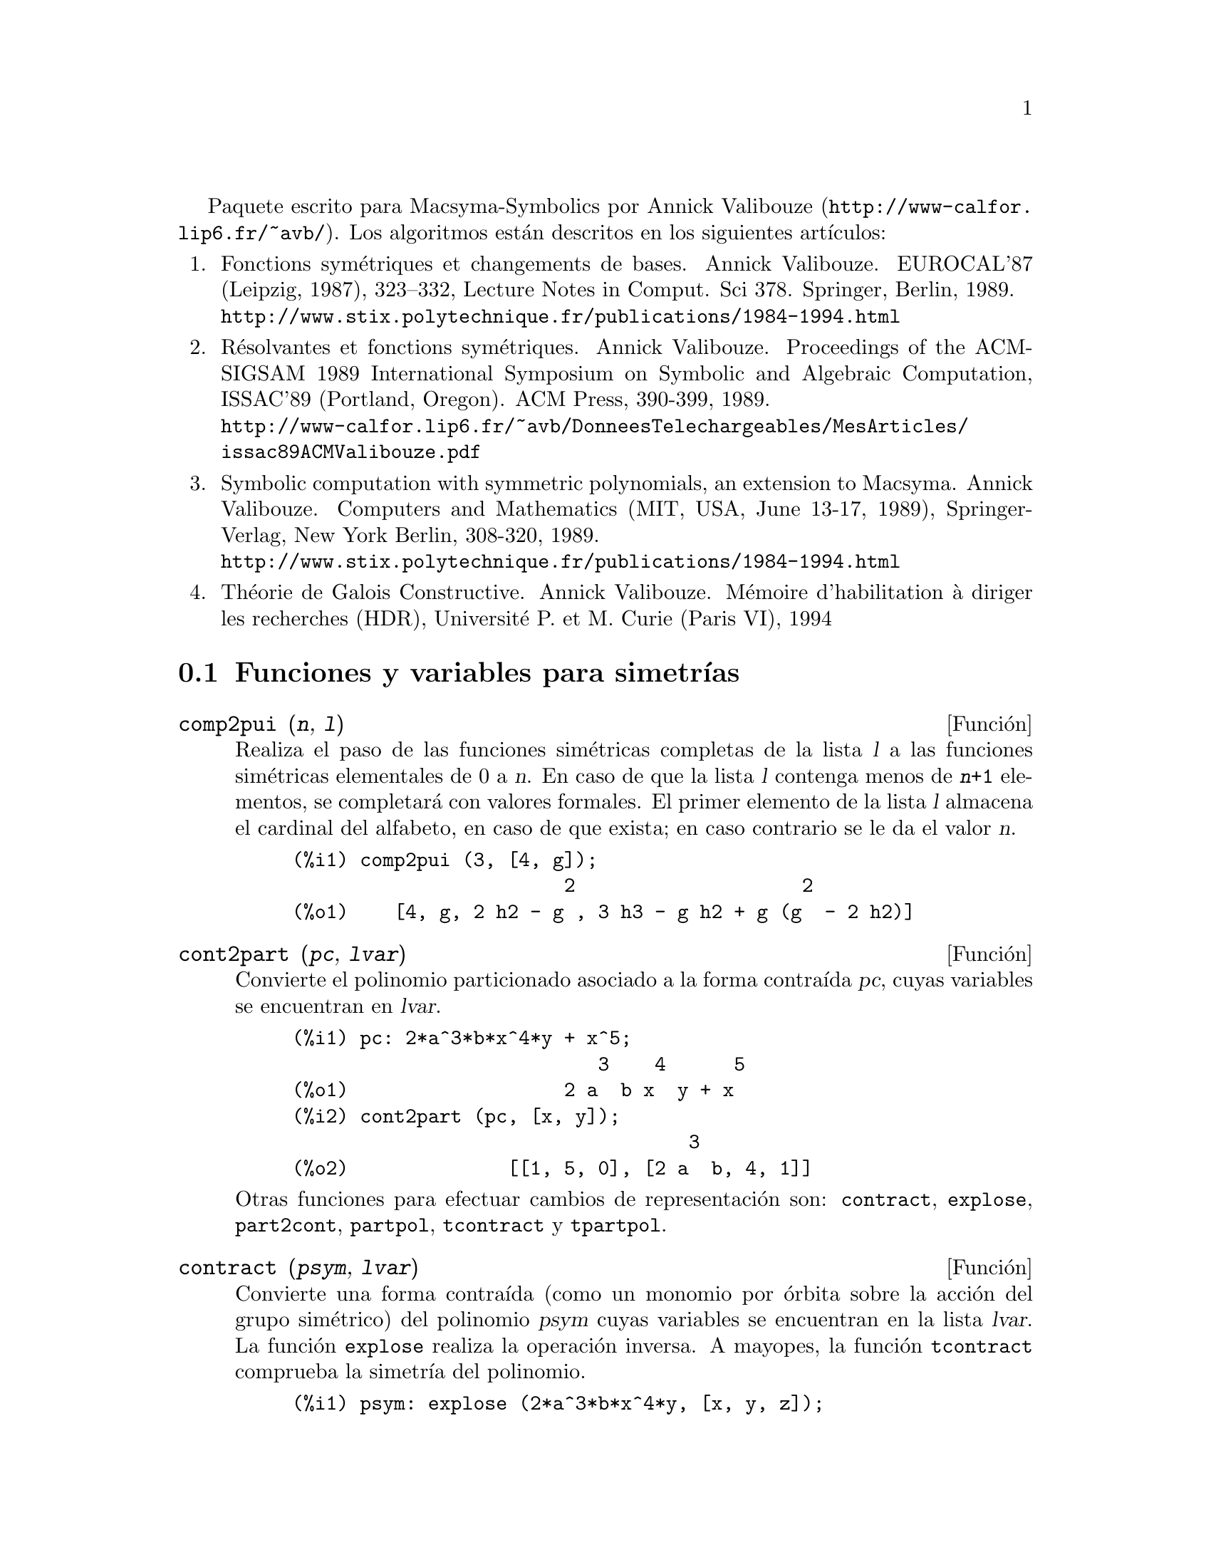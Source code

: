@c version 1.15
@c Esta es traduccion del original en frances;
@c Queda pendiente cotejar con la version inglesa.
@menu
* Funciones y variables para simetr@'{@dotless{i}}as::  
@end menu


Paquete escrito para Macsyma-Symbolics por Annick Valibouze (@url{http://www-calfor.lip6.fr/~avb/}).
Los algoritmos est@'an descritos en los siguientes art@'{@dotless{i}}culos:

@enumerate

@item
Fonctions sym@'etriques et changements de bases. Annick Valibouze.
EUROCAL'87 (Leipzig, 1987), 323--332, Lecture Notes in Comput. Sci 378.
Springer, Berlin, 1989.@*
@url{http://www.stix.polytechnique.fr/publications/1984-1994.html}

@item R@'esolvantes et fonctions sym@'etriques. Annick Valibouze.
Proceedings of the ACM-SIGSAM 1989 International Symposium on Symbolic
and Algebraic Computation, ISSAC'89 (Portland, Oregon).
ACM Press, 390-399, 1989.@*
@url{http://www-calfor.lip6.fr/~avb/DonneesTelechargeables/MesArticles/issac89ACMValibouze.pdf}

@item Symbolic computation with symmetric polynomials, an extension to Macsyma.
Annick Valibouze. Computers and Mathematics (MIT, USA, June 13-17, 1989),
Springer-Verlag, New York Berlin, 308-320, 1989.@*
@url{http://www.stix.polytechnique.fr/publications/1984-1994.html}

@item Th@'eorie de Galois Constructive. Annick Valibouze. M@'emoire d'habilitation
@`a diriger les recherches (HDR), Universit@'e P. et M. Curie (Paris VI), 1994

@end enumerate


@node Funciones y variables para simetr@'{@dotless{i}}as,  , Simetr@'{@dotless{i}}as, Simetr@'{@dotless{i}}as
@section Funciones y variables para simetr@'{@dotless{i}}as

@deffn {Funci@'on} comp2pui (@var{n}, @var{l})
Realiza el paso de las funciones sim@'etricas completas
de la lista @var{l} a las funciones sim@'etricas elementales
de 0 a @var{n}. En caso de que la lista @var{l}
contenga menos de @code{@var{n}+1} elementos,
se completar@'a con valores formales. 
El primer elemento de la lista @var{l} almacena
el cardinal del alfabeto, en caso de que exista;
en caso contrario se le da el valor @var{n}.

@c GENERATED FROM THE FOLLOWING
@c comp2pui (3, [4, g]);
@example
(%i1) comp2pui (3, [4, g]);
                        2                    2
(%o1)    [4, g, 2 h2 - g , 3 h3 - g h2 + g (g  - 2 h2)]
@end example

@end deffn

@deffn {Funci@'on} cont2part (@var{pc}, @var{lvar})
Convierte el polinomio particionado asociado a la
forma contra@'{@dotless{i}}da @var{pc}, cuyas variables
se encuentran en @var{lvar}.

@c GENERATED FROM THE FOLLOWING
@c pc: 2*a^3*b*x^4*y + x^5;
@c cont2part (pc, [x, y]);
@example
(%i1) pc: 2*a^3*b*x^4*y + x^5;
                           3    4      5
(%o1)                   2 a  b x  y + x
(%i2) cont2part (pc, [x, y]);
                                   3
(%o2)              [[1, 5, 0], [2 a  b, 4, 1]]
@end example

Otras funciones para efectuar cambios de representaci@'on son:
@code{contract}, @code{explose}, @code{part2cont}, @code{partpol}, @code{tcontract} y @code{tpartpol}.

@end deffn

@deffn {Funci@'on} contract (@var{psym}, @var{lvar})
Convierte una forma contra@'{@dotless{i}}da (como un
monomio por @'orbita sobre la acci@'on del grupo sim@'etrico)
del polinomio @var{psym} cuyas variables se encuentran en la
lista @var{lvar}. La funci@'on @code{explose} realiza la operaci@'on 
inversa. A mayopes, la funci@'on @code{tcontract} comprueba la 
simetr@'{@dotless{i}}a del polinomio.

@c GENERATED FROM THE FOLLOWING
@c psym: explose (2*a^3*b*x^4*y, [x, y, z]);
@c contract (psym, [x, y, z]);
@example
(%i1) psym: explose (2*a^3*b*x^4*y, [x, y, z]);
         3      4      3      4      3    4        3    4
(%o1) 2 a  b y z  + 2 a  b x z  + 2 a  b y  z + 2 a  b x  z

                                           3      4      3    4
                                      + 2 a  b x y  + 2 a  b x  y
(%i2) contract (psym, [x, y, z]);
                              3    4
(%o2)                      2 a  b x  y
@end example

Otras funciones para efectuar cambios de representaci@'on son:

@code{cont2part}, @code{explose}, @code{part2cont}, @code{partpol}, @code{tcontract}, @code{tpartpol}.


@end deffn

@deffn {Funci@'on} direct ([@var{p_1}, ..., @var{p_n}], @var{y}, @var{f}, [@var{lvar_1}, ..., @var{lvar_n}])
Calcula la imagen directa 
(v@'ease M. Giusti, D. Lazard et A. Valibouze, ISSAC 1988, Roma)
asociada a la funci@'on @var{f}, en las listas de variables
@var{lvar_1}, ..., @var{lvar_n}, y en los polinomios 
@var{p_1}, ..., @var{p_n} de una variable @var{y}. Si la expresi@'on de
@var{f} no depende de variable alguna, no s@'olo es in@'util
aportar esa variable, sino que tambi@'en disminuyen considerablemente los
c@'alculos cuando la variable no se declara.

@c GENERATED FROM THE FOLLOWING
@c direct ([z^2  - e1* z + e2, z^2  - f1* z + f2],
@c               z, b*v + a*u, [[u, v], [a, b]]);
@c ratsimp (%);
@c ratsimp (direct ([z^3-e1*z^2+e2*z-e3,z^2  - f1* z + f2],
@c               z, b*v + a*u, [[u, v], [a, b]]));
@example
(%i1) direct ([z^2  - e1* z + e2, z^2  - f1* z + f2],
              z, b*v + a*u, [[u, v], [a, b]]);
       2
(%o1) y  - e1 f1 y

                                 2            2             2   2
                  - 4 e2 f2 - (e1  - 2 e2) (f1  - 2 f2) + e1  f1
                + -----------------------------------------------
                                         2
(%i2) ratsimp (%);
              2                2                   2
(%o2)        y  - e1 f1 y + (e1  - 4 e2) f2 + e2 f1
(%i3) ratsimp (direct ([z^3-e1*z^2+e2*z-e3,z^2  - f1* z + f2],
              z, b*v + a*u, [[u, v], [a, b]]));
       6            5         2                        2    2   4
(%o3) y  - 2 e1 f1 y  + ((2 e1  - 6 e2) f2 + (2 e2 + e1 ) f1 ) y

                          3                               3   3
 + ((9 e3 + 5 e1 e2 - 2 e1 ) f1 f2 + (- 2 e3 - 2 e1 e2) f1 ) y

         2       2        4    2
 + ((9 e2  - 6 e1  e2 + e1 ) f2

                    2       2       2                   2    4
 + (- 9 e1 e3 - 6 e2  + 3 e1  e2) f1  f2 + (2 e1 e3 + e2 ) f1 )

  2          2                      2     3          2
 y  + (((9 e1  - 27 e2) e3 + 3 e1 e2  - e1  e2) f1 f2

                 2            2    3                5
 + ((15 e2 - 2 e1 ) e3 - e1 e2 ) f1  f2 - 2 e2 e3 f1 ) y

           2                   3           3     2   2    3
 + (- 27 e3  + (18 e1 e2 - 4 e1 ) e3 - 4 e2  + e1  e2 ) f2

         2      3                   3    2   2
 + (27 e3  + (e1  - 9 e1 e2) e3 + e2 ) f1  f2

                   2    4        2   6
 + (e1 e2 e3 - 9 e3 ) f1  f2 + e3  f1
@end example

B@'usqueda del polinomio cuyas ra@'{@dotless{i}}ces son la suma
@math{a+u} o @math{a} es la ra@'{@dotless{i}}z de 
@math{z^2  - e1* z + e2} y @math{u} es la ra@'{@dotless{i}}z de
@math{z^2  - f1* z + f2}

@c GENERATED FROM THE FOLLOWING
@c ratsimp (direct ([z^2  - e1* z + e2, z^2  - f1* z + f2],
@c                           z, a + u, [[u], [a]]));
@example
(%i1) ratsimp (direct ([z^2  - e1* z + e2, z^2  - f1* z + f2],
                          z, a + u, [[u], [a]]));
       4                    3             2
(%o1) y  + (- 2 f1 - 2 e1) y  + (2 f2 + f1  + 3 e1 f1 + 2 e2

     2   2                              2               2
 + e1 ) y  + ((- 2 f1 - 2 e1) f2 - e1 f1  + (- 2 e2 - e1 ) f1

                  2                     2            2
 - 2 e1 e2) y + f2  + (e1 f1 - 2 e2 + e1 ) f2 + e2 f1  + e1 e2 f1

     2
 + e2
@end example

La funci@'on @code{direct} acepta dos indicadores:
@code{elementaires} (elementales) y @code{puissances} (potenciales,
que es el valor por defecto) que permiten hacer la
descomposici@'on de los polinomios sim@'etricos que aparezcan en los 
c@'alculos en funciones sim@'etricas elementales o en funciones
potenciales, respectivamente.

Funciones de @code{sym} utilizadas en esta funci@'on:

@code{multi_orbit}(por tanto @code{orbit}),@code{pui_direct}, @code{multi_elem}
(por tanto @code{elem}), @code{multi_pui} (por tanto @code{pui}), @code{pui2ele}, @code{ele2pui}
(si al indicador @code{direct} se le asign@'o @code{puissances}).

@end deffn

@deffn {Funci@'on} ele2comp (@var{m}, @var{l})
Pasa las funciones sim@'etricas elementales a funciones
completas, de forma similar a @code{comp2ele} y @code{comp2pui}.

Otras funciones para cambio de bases son:

@code{comp2ele}, @code{comp2pui}, @code{ele2pui}, @code{elem}, @code{mon2schur}, @code{multi_elem},
@code{multi_pui}, @code{pui}, @code{pui2comp}, @code{pui2ele}, @code{puireduc} y @code{schur2comp}.

@end deffn

@deffn {Funci@'on} ele2polynome (@var{l}, @var{z})
Devuelve el polinomio en @var{z} en el que las
funciones sim@'etricas elementales de las ra@'{@dotless{i}}ces
son las de la lista @var{l}.
@code{@var{l} = [@var{n}, @var{e_1}, ..., @var{e_n}]}, donde @var{n}
es el grado del polinomio y @var{e_i} la @var{i}-@'esima funci@'on
sim@'etrica elemental.

@c GENERATED FROM THE FOLLOWING
@c ele2polynome ([2, e1, e2], z);
@c polynome2ele (x^7 - 14*x^5 + 56*x^3  - 56*x + 22, x);
@c ele2polynome ([7, 0, -14, 0, 56, 0, -56, -22], x);
@example
(%i1) ele2polynome ([2, e1, e2], z);
                          2
(%o1)                    z  - e1 z + e2
(%i2) polynome2ele (x^7 - 14*x^5 + 56*x^3  - 56*x + 22, x);
(%o2)          [7, 0, - 14, 0, 56, 0, - 56, - 22]
(%i3) ele2polynome ([7, 0, -14, 0, 56, 0, -56, -22], x);
                  7       5       3
(%o3)            x  - 14 x  + 56 x  - 56 x + 22
@end example

La funci@'on rec@'{@dotless{i}}proca es @code{polynome2ele (@var{P}, @var{z})}

V@'eanse tambi@'en @code{polynome2ele} y @code{pui2polynome}.

@end deffn

@deffn {Funci@'on} ele2pui (@var{m}, @var{l})
Pasa las funciones sim@'etricas elementales a funciones
completas, de forma similar a @code{comp2ele} y @code{comp2comp}.

Otras funciones para cambio de bases son:

@code{comp2ele}, @code{comp2pui}, @code{ele2comp}, @code{elem}, @code{mon2schur}, @code{multi_elem},
@code{multi_pui}, @code{pui}, @code{pui2comp}, @code{pui2ele}, @code{puireduc} y @code{schur2comp}.

@end deffn

@deffn {Funci@'on} elem (@var{ele}, @var{sym}, @var{lvar})
Descompone el polinomio sim@'etrico @var{sym} con las variables
continuas de la lista @var{lvar} en las funciones sim@'etricas 
elementales contenidas en la lista @var{ele}. 
El primer elemento de la lista @var{ele} almacena
el cardinal del alfabeto, en caso de que exista;
en caso contrario se le da como valor el grado del polinomio @var{sym}.
Si faltan valores en la lista @var{ele}, @'esta se completar@'a con
valores formales del tipo "ei".
El polinomio @var{sym} puede especificarse de tres formas diferentes:
contra@'{@dotless{i}}do (en cuyo caso @code{elem} debe valer 1, que
es el valor por defecto), particionado (@code{elem} valdr@'a 3) o
extendido (por ejemplo, el polinomio completo) (en este caso, @code{elem}
valdr@'a 2). La utilizaci@'on de la funci@'on @code{pui} se hace
siguiendo este mismo modelo.

Con un alfabeto de cardinal 3 con @var{e1}, la primera funci@'on
sim@'etrica elemental valiendo 7, el polinomio sim@'etrico de
tres variables cuya forma contra@'{@dotless{i}}da (aqu@'{@dotless{i}}
dependiendo solamente de dos de sus variables) es @math{^4-2*x*y},
se descompone en funciones sim@'etricas elementales:

@c GENERATED FROM THE FOLLOWING
@c elem ([3, 7], x^4 - 2*x*y, [x, y]);
@c ratsimp (%);
@example
(%i1) elem ([3, 7], x^4 - 2*x*y, [x, y]);
(%o1) 7 (e3 - 7 e2 + 7 (49 - e2)) + 21 e3

                                         + (- 2 (49 - e2) - 2) e2
(%i2) ratsimp (%);
                              2
(%o2)             28 e3 + 2 e2  - 198 e2 + 2401
@end example


Otras funciones para cambio de bases son:
@code{comp2ele}, @code{comp2pui}, @code{ele2comp}, @code{ele2pui},
@code{mon2schur}, @code{multi_elem}, @code{multi_pui},
@code{pui}, @code{pui2comp}, @code{pui2ele}, @code{puireduc} y @code{schur2comp}.


@end deffn

@deffn {Funci@'on} explose (@var{pc}, @var{lvar})
Devuelve el polinomio sim@'etrico asociado a la forma
contra@'{@dotless{i}}da @var{pc}. La lista @var{lvar}
contiene las variables.

@c GENERATED FROM THE FOLLOWING
@c explose (a*x + 1, [x, y, z]);
@example
(%i1) explose (a*x + 1, [x, y, z]);
(%o1)                  a z + a y + a x + 1
@end example

Otras funciones para efectuar cambios de representaci@'on son:
@code{contract}, @code{cont2part}, @code{part2cont}, @code{partpol}, @code{tcontract} y @code{tpartpol}.

@end deffn

@deffn {Funci@'on} kostka (@var{part_1}, @var{part_2})
Funci@'on escrita por P. Espert, calcula el n@'umero de Kostka
asociado a las particiones @var{part_1} y @var{part_2}.

@c GENERATED FROM THE FOLLOWING
@c kostka ([3, 3, 3], [2, 2, 2, 1, 1, 1]);
@example
(%i1) kostka ([3, 3, 3], [2, 2, 2, 1, 1, 1]);
(%o1)                           6
@end example

@end deffn

@deffn {Funci@'on} lgtreillis (@var{n}, @var{m})
Devuelve la lista de particiones de peso @var{n} y longitud @var{m}.

@c GENERATED FROM THE FOLLOWING
@c lgtreillis (4, 2);
@example
(%i1) lgtreillis (4, 2);
(%o1)                   [[3, 1], [2, 2]]
@end example

V@'eanse tambi@'en @code{ltreillis}, @code{treillis} y @code{treinat}.

@end deffn

@deffn {Funci@'on} ltreillis (@var{n}, @var{m})
Devuelve la lista de particiones de peso @var{n} y longitud 
menor o igual que @var{m}.

@c GENERATED FROM THE FOLLOWING
@c ltreillis (4, 2);
@example
(%i1) ltreillis (4, 2);
(%o1)               [[4, 0], [3, 1], [2, 2]]
@end example

V@'eanse tambi@'ent @code{lgtreillis}, @code{treillis} y @code{treinat}.

@end deffn

@c NOT REALLY HAPPY ABOUT MATH NOTATION HERE
@deffn {Funci@'on} mon2schur (@var{l})
La lista @var{l} representa la funci@'on de Schur S_@var{l}:
Se tiene @var{l} = [@var{i_1}, @var{i_2}, ..., @var{i_q}]
con @var{i_1} <= @var{i_2} <= ... <= @var{i_q}.
La funci@'on de Schur es S_[@var{i_1}, @var{i_2}, ..., @var{i_q}],
el menor de la matriz infinita (h_@{i-j@}) @var{i} >= 1, @var{j} >= 1
compuesto de las @var{q} primeras filas y columnas 
@var{i_1} + 1, @var{i_2} + 2, ..., @var{i_q} + @var{q}.

Se ha escrito esta funci@'on de Schur en funci@'on de las
formas monomiales utilizando las funciones @code{treinat} y @code{kostka}.
La forma devuelta es un polinomio sim@'etrico en una de sus representaciones
contra@'{@dotless{i}}das con las variables @var{x_1}, @var{x_2}, ...
 
@c GENERATED FROM THE FOLLOWING
@c mon2schur ([1, 1, 1]);
@c mon2schur ([3]);
@c mon2schur ([1, 2]);
@example
(%i1) mon2schur ([1, 1, 1]);
(%o1)                       x1 x2 x3
(%i2) mon2schur ([3]);
                                  2        3
(%o2)                x1 x2 x3 + x1  x2 + x1
(%i3) mon2schur ([1, 2]);
                                      2
(%o3)                  2 x1 x2 x3 + x1  x2
@end example

Para 3 variables se tendr@'a:

@c UM, FROM WHAT ARGUMENTS WAS THE FOLLOWING GENERATED ??
@example
   2 x1 x2 x3 + x1^2 x2 + x2^2 x1 + x1^2 x3 + x3^2 x1
    + x2^2 x3 + x3^2 x2
@end example

Otras funciones para cambio de bases son:

@code{comp2ele}, @code{comp2pui}, @code{ele2comp}, @code{ele2pui}, @code{elem}, @code{multi_elem},
@code{multi_pui}, @code{pui}, @code{pui2comp}, @code{pui2ele}, @code{puireduc} y @code{schur2comp}.

@end deffn

@deffn {Funci@'on} multi_elem (@var{l_elem}, @var{multi_pc}, @var{l_var})
Descompone un polinomio multisim@'etrico sobre una forma
multicontra@'{@dotless{i}}da @var{multi_pc} en los grupos de
variables contenidas en la lista de listas  @var{l_var} sobre los
grupos de funciones sim@'etricas elementales contenidas en @var{l_elem}.

@c GENERATED FROM THE FOLLOWING
@c multi_elem ([[2, e1, e2], [2, f1, f2]], a*x + a^2 + x^3, [[x, y], [a, b]]);
@c ratsimp (%);
@example
(%i1) multi_elem ([[2, e1, e2], [2, f1, f2]], a*x + a^2 + x^3, [[x, y], [a, b]]);
                                                  3
(%o1)         - 2 f2 + f1 (f1 + e1) - 3 e1 e2 + e1
(%i2) ratsimp (%);
                         2                       3
(%o2)         - 2 f2 + f1  + e1 f1 - 3 e1 e2 + e1
@end example

Otras funciones para cambio de bases son:

@code{comp2ele}, @code{comp2pui}, @code{ele2comp}, @code{ele2pui}, @code{elem},
@code{mon2schur}, @code{multi_pui}, @code{pui}, @code{pui2comp}, @code{pui2ele},
@code{puireduc} y @code{schur2comp}.

@end deffn

@deffn {Funci@'on} multi_orbit (@var{P}, [@var{lvar_1}, @var{lvar_2}, ..., @var{lvar_p}])
@var{P} es un polinomio en el conjunto de variables contenidas 
en las listas @var{lvar_1}, @var{lvar_2}, ..., @var{lvar_p}.
Esta funci@'on restablece la @'orbita del polinomio @var{P} sobre la
acci@'on del producto de los grupos sim@'etricos de los conjuntos de
variables representadas por esas @var{p} listas.

@c GENERATED FROM THE FOLLOWING
@c multi_orbit (a*x + b*y, [[x, y], [a, b]]);
@c multi_orbit (x + y + 2*a, [[x, y], [a, b, c]]);
@example
(%i1) multi_orbit (a*x + b*y, [[x, y], [a, b]]);
(%o1)                [b y + a x, a y + b x]
(%i2) multi_orbit (x + y + 2*a, [[x, y], [a, b, c]]);
(%o2)        [y + x + 2 c, y + x + 2 b, y + x + 2 a]
@end example

V@'ease tambi@'en @code{orbit} para la acci@'on de un solo grupo sim@'erico.

@end deffn

@c WHAT ARE THE ARGUMENTS FOR THIS FUNCTION ??
@deffn {Funci@'on} multi_pui
Es a la funci@'on @code{pui} lo que la funci@'on @code{multi_elem} es
a la funci@'on @code{elem}.

@c GENERATED FROM THE FOLLOWING
@c multi_pui ([[2, p1, p2], [2, t1, t2]], a*x + a^2 + x^3, [[x, y], [a, b]]);
@example
(%i1) multi_pui ([[2, p1, p2], [2, t1, t2]], a*x + a^2 + x^3, [[x, y], [a, b]]);
                                            3
                                3 p1 p2   p1
(%o1)              t2 + p1 t1 + ------- - ---
                                   2       2
@end example

@end deffn

@deffn {Funci@'on} multinomial (@var{r}, @var{part})
El argumento @var{r} es el peso de la partici@'on @var{part}.
Esta funci@'on calcula el coeficiente multinomial asociado: si
las partes de las particiones @var{part} son 
@var{i_1}, @var{i_2}, ..., @var{i_k}, el resultado de @code{multinomial}
es @code{@var{r}!/(@var{i_1}! @var{i_2}! ... @var{i_k}!)}.

@end deffn

@deffn {Funci@'on} multsym (@var{ppart_1}, @var{ppart_2}, @var{n})
Calcula el producto de dos polinomios sim@'etricos de @var{n} variables
operando solamente con el m@'odulo de la acci@'on del grupo
sim@'etrico de orden @var{n}. Los polinomios est@'an en su 
representaci@'on particionada.

Sean los dos polinomios sim@'etricos en @code{x} e @code{y}:
@code{3*(x + y) + 2*x*y} y @code{5*(x^2 + y^2)}
cuyas formas particionadas son @code{[[3, 1], [2, 1, 1]]} y @code{[[5, 2]]},
respectivamente; el producto de ambos ser@'a:

@c GENERATED FROM THE FOLLOWING
@c multsym ([[3, 1], [2, 1, 1]], [[5, 2]], 2);
@example
(%i1) multsym ([[3, 1], [2, 1, 1]], [[5, 2]], 2);
(%o1)         [[10, 3, 1], [15, 3, 0], [15, 2, 1]]
@end example

o sea, @code{10*(x^3*y + y^3*x) + 15*(x^2*y + y^2*x) + 15*(x^3 + y^3)}.

Funciones de cambio de representaci@'on de un polinomio sim@'etrico:

@code{contract}, @code{cont2part}, @code{explose}, @code{part2cont},
@code{partpol}, @code{tcontract} y @code{tpartpol}.

@end deffn

@deffn {Funci@'on} orbit (@var{P}, @var{lvar})
Calcula la @'orbita de un polinomio @var{P} en las variables de 
la lista @var{lvar} bajo la acci@'on del grupo sim@'etrico del
conjunto de variables contenidas en la lista @var{lvar}.
 
@c GENERATED FROM THE FOLLOWING
@c orbit (a*x + b*y, [x, y]);
@c orbit (2*x + x^2, [x, y]);
@example
(%i1) orbit (a*x + b*y, [x, y]);
(%o1)                [a y + b x, b y + a x]
(%i2) orbit (2*x + x^2, [x, y]);
                        2         2
(%o2)                 [y  + 2 y, x  + 2 x]
@end example

V@'ease tambi@'en @code{multi_orbit} para la acci@'on de un producto
de grupos sim@'etricos sobre un polinomio.

@end deffn

@deffn {Funci@'on} part2cont (@var{ppart}, @var{lvar})
Transforma un polinomio sim@'etrico de su forma particionada a
su forma contra@'{@dotless{i}}da. La forma contra@'{@dotless{i}}da
se devuelve con las variables contenidas en @var{lvar}.

@c GENERATED FROM THE FOLLOWING
@c part2cont ([[2*a^3*b, 4, 1]], [x, y]);
@example
(%i1) part2cont ([[2*a^3*b, 4, 1]], [x, y]);
                              3    4
(%o1)                      2 a  b x  y
@end example

Otras funciones para efectuar cambios de representaci@'on son:

@code{contract}, @code{cont2part}, @code{explose}, @code{partpol}, @code{tcontract} y @code{tpartpol}.

@end deffn

@deffn {Funci@'on} partpol (@var{psym}, @var{lvar})
Restablece la representaci@'on particionada del polinomio
sim@'etrico @var{psym} de variables en @var{lvar}.

@c GENERATED FROM THE FOLLOWING
@c partpol (-a*(x + y) + 3*x*y, [x, y]);
@example
(%i1) partpol (-a*(x + y) + 3*x*y, [x, y]);
(%o1)               [[3, 1, 1], [- a, 1, 0]]
@end example

Otras funciones para efectuar cambios de representaci@'on son:

@code{contract}, @code{cont2part}, @code{explose}, @code{part2cont}, @code{tcontract} y @code{tpartpol}.

@end deffn

@deffn {Funci@'on} permut (@var{l})
Devuelve la lista de permutaciones de la lista @var{l}.
@end deffn

@deffn {Funci@'on} polynome2ele (@var{P}, @var{x})
Devuelve la lista @code{@var{l} = [@var{n}, @var{e_1}, ..., @var{e_n}]},
en la que @var{n} es el grado del polinomio @var{P} de variable @var{x}
y @var{e_i} es la @var{i}-@'esima funci@'on sim@'etrica elemental de las
ra@'{@dotless{i}}ces de @var{P}.

@c GENERATED FROM THE FOLLOWING
@c polynome2ele (x^7 - 14*x^5 + 56*x^3 - 56*x + 22, x);
@c ele2polynome ([7, 0, -14, 0, 56, 0, -56, -22], x);
@example
(%i1) polynome2ele (x^7 - 14*x^5 + 56*x^3 - 56*x + 22, x);
(%o1)          [7, 0, - 14, 0, 56, 0, - 56, - 22]
(%i2) ele2polynome ([7, 0, -14, 0, 56, 0, -56, -22], x);
                  7       5       3
(%o2)            x  - 14 x  + 56 x  - 56 x + 22
@end example

La funci@'on rec@'{@dotless{i}}proca es @code{ele2polynome (@var{l}, @var{x})}.

@end deffn

@deffn {Funci@'on} prodrac (@var{l}, @var{k})
Siendo @var{l} una lista que contiene las funciones sim@'etricas
elementales sobre un conjunto @var{A}, la funci@'on @code{prodrac}
calcula el polinomio cuyas ra@'{@dotless{i}}ces son los productos 
@var{k} a @var{k} de los elementos de @var{A}.
@end deffn

@c HMM, pui IS A VARIABLE AS WELL
@deffn {Funci@'on} pui (@var{l}, @var{sym}, @var{lvar})
Descompone el polinomio sim@'etrico @var{sym}, cuyas variables
son las contenidas en @var{lvar}, en las funciones potenciales
contenidas en la lista @var{l}.
El primer elemento de la lista @var{l} almacena
el cardinal del alfabeto, en caso de que exista;
en caso contrario se le da el grado del polinomio @var{sym}.
Si faltan los valores de la lista @var{l}, en su lugar ser@'an
colocados valores formales del tipo "pi". 
El polinomio @var{sym} puede especificarse de tres formas diferentes:
contra@'{@dotless{i}}do (en cuyo caso @code{pui} debe valer 1, que
es el valor por defecto), particionado (@code{pui} valdr@'a 3) o
extendido (por ejemplo, el polinomio completo) (en este caso, @code{pui}
valdr@'a 2). La utilizaci@'on de la funci@'on @code{elem} se hace
siguiendo este mismo modelo.

@c GENERATED FROM THE FOLLOWING
@c pui;
@c pui ([3, a, b], u*x*y*z, [x, y, z]);
@c ratsimp (%);
@example
(%i1) pui;
(%o1)                           1
(%i2) pui ([3, a, b], u*x*y*z, [x, y, z]);
                       2
                   a (a  - b) u   (a b - p3) u
(%o2)              ------------ - ------------
                        6              3
(%i3) ratsimp (%);
                                       3
                      (2 p3 - 3 a b + a ) u
(%o3)                 ---------------------
                                6
@end example

Otras funciones para cambio de bases son:
@code{comp2ele}, @code{comp2pui}, @code{ele2comp}, @code{ele2pui}, @code{elem}, @code{mon2schur},
@code{multi_elem}, @code{multi_pui}, @code{pui2comp}, @code{pui2ele}, @code{puireduc} y
@code{schur2comp}.

@end deffn

@deffn {Funci@'on} pui2comp (@var{n}, @var{lpui})
Devuelve la lista de las @var{n} primeras funciones completas
(con el cardinal en primer lugar) en funci@'on de las funciones
potenciales dadas en la lista @var{lpui}. Si la lista @var{lpui}
estuviese vac@'{@dotless{i}}a, el cardinal ser@'{@dotless{i}}a @var{N};
si no estuviese vac@'{@dotless{i}}a, se tomar@'{@dotless{i}}a como
cardinal su primer elemento, de forma similar a como se procede en
@code{comp2ele} y en @code{comp2pui}.

@c GENERATED FROM THE FOLLOWING
@c pui2comp (2, []);
@c pui2comp (3, [2, a1]);
@c ratsimp (%);
@example
(%i1) pui2comp (2, []);
                                       2
                                p2 + p1
(%o1)                   [2, p1, --------]
                                   2
(%i2) pui2comp (3, [2, a1]);
                                            2
                                 a1 (p2 + a1 )
                         2  p3 + ------------- + a1 p2
                  p2 + a1              2
(%o2)     [2, a1, --------, --------------------------]
                     2                  3
(%i3) ratsimp (%);
                            2                     3
                     p2 + a1   2 p3 + 3 a1 p2 + a1
(%o3)        [2, a1, --------, --------------------]
                        2               6
@end example

Otras funciones para cambio de bases son:
@code{comp2ele}, @code{comp2pui}, @code{ele2comp}, @code{ele2pui}, @code{elem},
@code{mon2schur}, @code{multi_elem}, @code{multi_pui}, @code{pui}, @code{pui2ele},
@code{puireduc} y @code{schur2comp}.

@end deffn

@deffn {Funci@'on} pui2ele (@var{n}, @var{lpui})
Transforma las funciones potenciales a funciones sim@'etricas
elementales. Si la variable global @code{pui2ele} vale @code{girard},
se recupera la lista de funciones sim@'etricas elementales de 1 @var{n},
y si es igual a @code{close}, se recupera la @var{n}-@'esima 
funci@'on sim@'etrica elemental.

Otras funciones para cambio de bases son:
@code{comp2ele}, @code{comp2pui}, @code{ele2comp}, @code{ele2pui}, @code{elem},
@code{mon2schur}, @code{multi_elem}, @code{multi_pui}, @code{pui}, @code{pui2comp},
@code{puireduc} y @code{schur2comp}.

@end deffn

@deffn {Funci@'on} pui2polynome (@var{x}, @var{lpui})
Calcula el polinomio en @var{x} cuyas ra@'{@dotless{i}}ces tienen
como funciones potenciales las dadas en la lista @var{lpui}.

@c GENERATED FROM THE FOLLOWING
@c polynome2ele (x^3 - 4*x^2 + 5*x - 1, x);
@c ele2pui (3, %);
@c pui2polynome (x, %);
@example
(%i1) pui;
(%o1)                           1
(%i2) kill(labels);
(%o0)                         done
(%i1) polynome2ele (x^3 - 4*x^2 + 5*x - 1, x);
(%o1)                     [3, 4, 5, 1]
(%i2) ele2pui (3, %);
(%o2)                     [3, 4, 6, 7]
(%i3) pui2polynome (x, %);
                        3      2
(%o3)                  x  - 4 x  + 5 x - 1
@end example

V@'eanse tambi@'en @code{polynome2ele} y @code{ele2polynome}.

@end deffn

@deffn {Funci@'on} pui_direct (@var{orbite}, [@var{lvar_1}, ..., @var{lvar_n}], [@var{d_1}, @var{d_2}, ..., @var{d_n}])
Sea @var{f} un polinomio en @var{n} bloques de variables @var{lvar_1}, ..., @var{lvar_n}.
Sea @var{c_i} el n@'umero de variables en @var{lvar_i} y @var{SC} el
producto de los @var{n} grupos sim@'etricos de grados @var{c_1}, ..., @var{c_n},
que act@'uan sobre @var{f}.
La lista @var{orbite} es la @'orbita, representada por @code{@var{SC}(@var{f})},
de la funci@'on @var{f} sobre la acci@'on de @var{SC}, la cual puede ser
obtenida por medio de la funci@'on @code{multi_orbit}.
Los valores @code{d_i} son enteros tales que 
@var{c_1} <= @var{d_1}, @var{c_2} <= @var{d_2}, ..., @var{c_n} <= @var{d_n}.
Por @'ultimo, sea @var{SD} el producto de los grupos sim@'etricos
@var{S_d1} x @var{S_d2} x ... x @var{S_dn}.

La funci@'on @code{pui_direct} devuelve las @var{n} primeras
funciones potenciales de @code{@var{SD}(@var{f})} deducidas de 
las funciones potenciales de @code{@var{SC}(@var{f})}, siendo 
@var{n} el cardinal de @code{@var{SD}(@var{f})}.

El resultado se devuelve en la forma multicontra@'{@dotless{i}}da
respecto de @var{SD}.

@c GENERATED FROM THE FOLLOWING
@c l: [[x, y], [a, b]];
@c pui_direct (multi_orbit (a*x + b*y, l), l, [2, 2]);
@c pui_direct (multi_orbit (a*x + b*y, l), l, [3, 2]);
@c pui_direct ([y + x + 2*c, y + x + 2*b, y + x + 2*a], [[x, y], [a, b, c]], [2, 3]);
@example
(%i1) l: [[x, y], [a, b]];
(%o1)                   [[x, y], [a, b]]
(%i2) pui_direct (multi_orbit (a*x + b*y, l), l, [2, 2]);
                                       2  2
(%o2)               [a x, 4 a b x y + a  x ]
(%i3) pui_direct (multi_orbit (a*x + b*y, l), l, [3, 2]);
                             2  2     2    2        3  3
(%o3) [2 a x, 4 a b x y + 2 a  x , 3 a  b x  y + 2 a  x , 

    2  2  2  2      3    3        4  4
12 a  b  x  y  + 4 a  b x  y + 2 a  x , 

    3  2  3  2      4    4        5  5
10 a  b  x  y  + 5 a  b x  y + 2 a  x , 

    3  3  3  3       4  2  4  2      5    5        6  6
40 a  b  x  y  + 15 a  b  x  y  + 6 a  b x  y + 2 a  x ]
(%i4) pui_direct ([y + x + 2*c, y + x + 2*b, y + x + 2*a], [[x, y], [a, b, c]], [2, 3]);
                             2              2
(%o4) [3 x + 2 a, 6 x y + 3 x  + 4 a x + 4 a , 

                 2                   3        2       2        3
              9 x  y + 12 a x y + 3 x  + 6 a x  + 12 a  x + 8 a ]
@end example
@c THIS NEXT FUNCTION CALL TAKES A VERY LONG TIME (SEVERAL MINUTES)
@c SO LEAVE IT OUT TIL PROCESSORS GET A LITTLE FASTER ...
@c pui_direct ([y + x + 2*c, y + x + 2*b, y + x + 2*a], [[x, y], [a, b, c]], [3, 4]);

@end deffn

@deffn {Funci@'on} puireduc (@var{n}, @var{lpui})
Siendo @var{lpui} una lista en la que el primer elemento es
un entero @var{m}, @code{puireduc} devuelve las @var{n} primeras 
funciones potenciales en funci@'on de las @var{m} primeras.

@c GENERATED FROM THE FOLLOWING
@c puireduc (3, [2]);
@example
(%i1) puireduc (3, [2]);
                                         2
                                   p1 (p1  - p2)
(%o1)          [2, p1, p2, p1 p2 - -------------]
                                         2
(%i2) ratsimp (%);
                                           3
                               3 p1 p2 - p1
(%o2)              [2, p1, p2, -------------]
                                     2
@end example

@end deffn

@deffn {Funci@'on} resolvante (@var{P}, @var{x}, @var{f}, [@var{x_1}, ..., @var{x_d}])
Calcula la resolvente del polinomio @var{P} de variable @var{x} y
grado @var{n} >= @var{d} por la funci@'on @var{f} de variables
@var{x_1}, ..., @var{x_d}. 
Para mejorar los c@'alculos, es importante no incluir en la lista
@code{[@var{x_1}, ..., @var{x_d}]} las variables que no intervienen
en la funci@'on de transformaci@'on @var{f}.

Con el fin de hacer m@'as eficaces los c@'alculos, se puede asignar a
@code{resolvante} un indicador que permita seleccionar el algoritmo
m@'as apropiado:

@c AQUI QUEDAN ALGUNAS LINEAS POR TRADUCIR (MARIO)

@itemize @bullet
@item
  @code{unitaire},
@item
  @code{lineaire},
@item
  @code{alternee},
@item
  @code{somme},
@item
  @code{produit},
@item
  @code{cayley},
@item
  @code{generale}.
@end itemize

@c GENERATED FROM THE FOLLOWING
@c resolvante: unitaire$
@c resolvante (x^7 - 14*x^5 + 56*x^3 - 56*x + 22, x, x^3 - 1, [x]);
@c resolvante: lineaire$
@c resolvante (x^4 - 1, x, x1 + 2*x2 + 3*x3, [x1, x2, x3]);
@c resolvante: general$
@c resolvante (x^4 - 1, x, x1 + 2*x2 + 3*x3, [x1, x2, x3]);
@c resolvante (x^4 - 1, x, x1 + 2*x2 + 3*x3, [x1, x2, x3, x4]);
@c direct ([x^4 - 1], x, x1 + 2*x2 + 3*x3, [[x1, x2, x3]]);
@c resolvante :lineaire$
@c resolvante (x^4 - 1, x, x1 + x2 + x3, [x1, x2, x3]);
@c resolvante: symetrique$
@c resolvante (x^4 - 1, x, x1 + x2 + x3, [x1, x2, x3]);
@c resolvante (x^4 + x + 1, x, x1 - x2, [x1, x2]);
@c resolvante: alternee$
@c resolvante (x^4 + x + 1, x, x1 - x2, [x1, x2]);
@c resolvante: produit$
@c resolvante (x^7 - 7*x + 3, x, x1*x2*x3, [x1, x2, x3]);
@c resolvante: symetrique$
@c resolvante (x^7 - 7*x + 3, x, x1*x2*x3, [x1, x2, x3]);
@c resolvante: cayley$
@c resolvante (x^5 - 4*x^2 + x + 1, x, a, []);
@example
(%i1) resolvante: unitaire$
(%i2) resolvante (x^7 - 14*x^5 + 56*x^3 - 56*x + 22, x, x^3 - 1, [x]);

" resolvante unitaire " [7, 0, 28, 0, 168, 0, 1120, - 154, 7840, - 2772, 56448, - 33880, 

413952, - 352352, 3076668, - 3363360, 23114112, - 30494464, 

175230832, - 267412992, 1338886528, - 2292126760] 
  3       6      3       9      6      3
[x  - 1, x  - 2 x  + 1, x  - 3 x  + 3 x  - 1, 

 12      9      6      3       15      12       9       6      3
x   - 4 x  + 6 x  - 4 x  + 1, x   - 5 x   + 10 x  - 10 x  + 5 x

       18      15       12       9       6      3
 - 1, x   - 6 x   + 15 x   - 20 x  + 15 x  - 6 x  + 1, 

 21      18       15       12       9       6      3
x   - 7 x   + 21 x   - 35 x   + 35 x  - 21 x  + 7 x  - 1] 
[- 7, 1127, - 6139, 431767, - 5472047, 201692519, - 3603982011] 
       7      6        5         4          3           2
(%o2) y  + 7 y  - 539 y  - 1841 y  + 51443 y  + 315133 y

                                              + 376999 y + 125253
(%i3) resolvante: lineaire$
(%i4) resolvante (x^4 - 1, x, x1 + 2*x2 + 3*x3, [x1, x2, x3]);

" resolvante lineaire " 
       24       20         16            12             8
(%o4) y   + 80 y   + 7520 y   + 1107200 y   + 49475840 y

                                                    4
                                       + 344489984 y  + 655360000
(%i5) resolvante: general$
(%i6) resolvante (x^4 - 1, x, x1 + 2*x2 + 3*x3, [x1, x2, x3]);

" resolvante generale " 
       24       20         16            12             8
(%o6) y   + 80 y   + 7520 y   + 1107200 y   + 49475840 y

                                                    4
                                       + 344489984 y  + 655360000
(%i7) resolvante (x^4 - 1, x, x1 + 2*x2 + 3*x3, [x1, x2, x3, x4]);

" resolvante generale " 
       24       20         16            12             8
(%o7) y   + 80 y   + 7520 y   + 1107200 y   + 49475840 y

                                                    4
                                       + 344489984 y  + 655360000
(%i8) direct ([x^4 - 1], x, x1 + 2*x2 + 3*x3, [[x1, x2, x3]]);
       24       20         16            12             8
(%o8) y   + 80 y   + 7520 y   + 1107200 y   + 49475840 y

                                                    4
                                       + 344489984 y  + 655360000
(%i9) resolvante :lineaire$
(%i10) resolvante (x^4 - 1, x, x1 + x2 + x3, [x1, x2, x3]);

" resolvante lineaire " 
                              4
(%o10)                       y  - 1
(%i11) resolvante: symetrique$
(%i12) resolvante (x^4 - 1, x, x1 + x2 + x3, [x1, x2, x3]);

" resolvante symetrique " 
                              4
(%o12)                       y  - 1
(%i13) resolvante (x^4 + x + 1, x, x1 - x2, [x1, x2]);

" resolvante symetrique " 
                           6      2
(%o13)                    y  - 4 y  - 1
(%i14) resolvante: alternee$
(%i15) resolvante (x^4 + x + 1, x, x1 - x2, [x1, x2]);

" resolvante alternee " 
            12      8       6        4        2
(%o15)     y   + 8 y  + 26 y  - 112 y  + 216 y  + 229
(%i16) resolvante: produit$
(%i17) resolvante (x^7 - 7*x + 3, x, x1*x2*x3, [x1, x2, x3]);

" resolvante produit "
        35      33         29        28         27        26
(%o17) y   - 7 y   - 1029 y   + 135 y   + 7203 y   - 756 y

         24           23          22            21           20
 + 1323 y   + 352947 y   - 46305 y   - 2463339 y   + 324135 y

          19           18             17              15
 - 30618 y   - 453789 y   - 40246444 y   + 282225202 y

             14              12             11            10
 - 44274492 y   + 155098503 y   + 12252303 y   + 2893401 y

              9            8            7             6
 - 171532242 y  + 6751269 y  + 2657205 y  - 94517766 y

            5             3
 - 3720087 y  + 26040609 y  + 14348907
(%i18) resolvante: symetrique$
(%i19) resolvante (x^7 - 7*x + 3, x, x1*x2*x3, [x1, x2, x3]);

" resolvante symetrique " 
        35      33         29        28         27        26
(%o19) y   - 7 y   - 1029 y   + 135 y   + 7203 y   - 756 y

         24           23          22            21           20
 + 1323 y   + 352947 y   - 46305 y   - 2463339 y   + 324135 y

          19           18             17              15
 - 30618 y   - 453789 y   - 40246444 y   + 282225202 y

             14              12             11            10
 - 44274492 y   + 155098503 y   + 12252303 y   + 2893401 y

              9            8            7             6
 - 171532242 y  + 6751269 y  + 2657205 y  - 94517766 y

            5             3
 - 3720087 y  + 26040609 y  + 14348907
(%i20) resolvante: cayley$
(%i21) resolvante (x^5 - 4*x^2 + x + 1, x, a, []);

" resolvante de Cayley "
        6       5         4          3            2
(%o21) x  - 40 x  + 4080 x  - 92928 x  + 3772160 x  + 37880832 x

                                                       + 93392896
@end example

Para la resolvente de Cayley, los dos @'ultimos argumentos son neutro
y el polinomio dado en el argumento debe ser necesariamente de grado 5.

V@'eanse tambi@'en:
@code{resolvante_bipartite}, @code{resolvante_produit_sym},
@code{resolvante_unitaire}, @code{resolvante_alternee1}, @code{resolvante_klein}, 
@code{resolvante_klein3}, @code{resolvante_vierer} y @code{resolvante_diedrale}. 

@end deffn

@deffn {Funci@'on} resolvante_alternee1 (@var{P}, @var{x})
Calcula la transformaci@'on de @code{@var{P}(@var{x})} de
grado @var{n} por la funci@'on $\prod_@{1\leq i<j\leq n-1@} (x_i-x_j)$.


V@'eanse tambi@'en:
@code{resolvante_produit_sym}, @code{resolvante_unitaire},
@code{resolvante}, @code{resolvante_klein}, @code{resolvante_klein3},
@code{resolvante_vierer}, @code{resolvante_diedrale} y @code{resolvante_bipartite}.

@end deffn

@deffn {Funci@'on} resolvante_bipartite (@var{P}, @var{x})
Calcula la transformaci@'on de 
@code{@var{P}(@var{x})} de grado @var{n} (@var{n} par) por la funci@'on 
$x_1x_2\ldots x_@{n/2@}+x_@{n/2+1@}\ldotsx_n$

@c GENERATED FROM THE FOLLOWING
@c resolvante_bipartite (x^6 + 108, x);
@example
(%i1) resolvante_bipartite (x^6 + 108, x);
              10        8           6             4
(%o1)        y   - 972 y  + 314928 y  - 34012224 y
@end example

V@'eanse tambi@'en:
@code{resolvante_produit_sym}, @code{resolvante_unitaire},
@code{resolvante}, @code{resolvante_klein}, @code{resolvante_klein3},
@code{resolvante_vierer}, @code{resolvante_diedrale} y
@code{resolvante_alternee1}.

@end deffn

@deffn {Funci@'on} resolvante_diedrale (@var{P}, @var{x})
Calcula la transformaci@'on de
@code{@var{P}(@var{x})} por la funci@'on @code{@var{x_1} @var{x_2} + @var{x_3} @var{x_4}}.

@c GENERATED FROM THE FOLLOWING
@c resolvante_diedrale (x^5 - 3*x^4 + 1, x);
@example
(%i1) resolvante_diedrale (x^5 - 3*x^4 + 1, x);
       15       12       11       10        9         8         7
(%o1) x   - 21 x   - 81 x   - 21 x   + 207 x  + 1134 x  + 2331 x

        6         5          4          3          2
 - 945 x  - 4970 x  - 18333 x  - 29079 x  - 20745 x  - 25326 x

 - 697
@end example

V@'eanse tambi@'en:
@code{resolvante_produit_sym}, @code{resolvante_unitaire},
@code{resolvante_alternee1}, @code{resolvante_klein}, @code{resolvante_klein3},
@code{resolvante_vierer} y @code{resolvante}.

@end deffn

@deffn {Funci@'on} resolvante_klein (@var{P}, @var{x})
Calcula la transformaci@'on de
@code{@var{P}(@var{x})} por la funci@'on @code{@var{x_1} @var{x_2} @var{x_4} + @var{x_4}}.

V@'eanse tambi@'en:
@code{resolvante_produit_sym}, @code{resolvante_unitaire},
@code{resolvante_alternee1}, @code{resolvante}, @code{resolvante_klein3},
@code{resolvante_vierer} y @code{resolvante_diedrale}.

@end deffn

@deffn {Funci@'on} resolvante_klein3 (@var{P}, @var{x})
Calcula la transformaci@'on de
@code{@var{P}(@var{x})} por la funci@'on @code{@var{x_1} @var{x_2} @var{x_4} + @var{x_4}}.

V@'eanse tambi@'en:
@code{resolvante_produit_sym}, @code{resolvante_unitaire},
@code{resolvante_alternee1}, @code{resolvante_klein}, @code{resolvante},
@code{resolvante_vierer} y @code{resolvante_diedrale}.

@end deffn

@deffn {Funci@'on} resolvante_produit_sym (@var{P}, @var{x})
Calcula la lista de todas las resolventes producto
del polinomio @code{@var{P}(@var{x})}.

@c GENERATED FROM THE FOLLOWING
@c resolvante_produit_sym (x^5 + 3*x^4 + 2*x - 1, x);
@c resolvante: produit$
@c resolvante (x^5 + 3*x^4 + 2*x - 1, x, a*b*c, [a, b, c]);
@example
(%i1) resolvante_produit_sym (x^5 + 3*x^4 + 2*x - 1, x);
        5      4             10      8       7       6       5
(%o1) [y  + 3 y  + 2 y - 1, y   - 2 y  - 21 y  - 31 y  - 14 y

    4       3      2       10      8       7    6       5       4
 - y  + 14 y  + 3 y  + 1, y   + 3 y  + 14 y  - y  - 14 y  - 31 y

       3      2       5      4
 - 21 y  - 2 y  + 1, y  - 2 y  - 3 y - 1, y - 1]
(%i2) resolvante: produit$
(%i3) resolvante (x^5 + 3*x^4 + 2*x - 1, x, a*b*c, [a, b, c]);

" resolvante produit "
       10      8       7    6        5       4       3     2
(%o3) y   + 3 y  + 14 y  - y  - 14 y  - 31 y  - 21 y  - 2 y  + 1
@end example
@c INPUT %i3 TICKLES A MINOR BUG IN resolvante: 
@c " resolvante produit " IS PRINTED FROM SOMEWHERE IN THE BOWELS OF resolvante
@c AND IT GOOFS UP THE DISPLAY OF THE EXPONENTS OF %o3 -- I THREW IN A LINE BREAK TO ADJUST

V@'eanse tambi@'en:
@code{resolvante}, @code{resolvante_unitaire},
@code{resolvante_alternee1}, @code{resolvante_klein}, @code{resolvante_klein3},
@code{resolvante_vierer} y @code{resolvante_diedrale}.

@end deffn

@deffn {Funci@'on} resolvante_unitaire (@var{P}, @var{Q}, @var{x})
Calcula la resolvente del polinomio @code{@var{P}(@var{x})} 
por el polinomio @code{@var{Q}(@var{x})}.

V@'eanse tambi@'en:
@code{resolvante_produit_sym}, @code{resolvante},
@code{resolvante_alternee1}, @code{resolvante_klein}, @code{resolvante_klein3},
@code{resolvante_vierer} y @code{resolvante_diedrale}.

@end deffn

@deffn {Funci@'on} resolvante_vierer (@var{P}, @var{x})
Calcula la transformaci@'on de
@code{@var{P}(@var{x})} por la funci@'on @code{@var{x_1} @var{x_2} - @var{x_3} @var{x_4}}.

V@'eanse tambi@'en:
@code{resolvante_produit_sym}, @code{resolvante_unitaire},
@code{resolvante_alternee1}, @code{resolvante_klein}, @code{resolvante_klein3},
@code{resolvante} y @code{resolvante_diedrale}.

@end deffn

@deffn {Funci@'on} schur2comp (@var{P}, @var{l_var})
@var{P} es un polinomio de variables contenidas en
la lista @var{l_var}. Cada una de las variables de @var{l_var}
representa una funci@'on sim@'etrica completa. 
La @var{i}-@'esima funci@'on sim@'etrica completa de @var{l_var}
se representa como la concatenaci@'on de la letra @code{h} con el
entero @var{i}: @code{h@var{i}}.
La funci@'on @code{schur2comp} devuelve la expresi@'on de @var{P}
en funci@'on de las funciones de Schur.

@c GENERATED FROM THE FOLLOWING
@c schur2comp (h1*h2 - h3, [h1, h2, h3]);
@c schur2comp (a*h3, [h3]);
@example
(%i1) schur2comp (h1*h2 - h3, [h1, h2, h3]);
(%o1)                         s
                               1, 2
(%i2) schur2comp (a*h3, [h3]);
(%o2)                         s  a
                               3
@end example

@end deffn

@deffn {Funci@'on} somrac (@var{l}, @var{k})
Si la lista @var{l} contiene las funciones sim@'etricas elementales de
un polinomio @var{P}, la funci@'on @code{somrac} calcula el polinomio cuyas
ra@'{@dotless{i}}ces son las sumas @var{k} a @var{k} de las ra@'{@dotless{i}}ces
de @var{P}. 

V@'ease tambi@'en @code{prodrac}.

@end deffn

@deffn {Funci@'on} tcontract (@var{pol}, @var{lvar})
Comprueba si el polinomio @var{pol} es sim@'etrico en las
variable contenidas en la lista @var{lvar}. En caso afirmativo,
devuelve una forma contra@'{@dotless{i}}da tal como lo hace la
funci@'on @code{contract}.

Otras funciones para efectuar cambios de representaci@'on son:
@code{contract}, @code{cont2part}, @code{explose}, @code{part2cont}, @code{partpol} y @code{tpartpol}.

@end deffn

@deffn {Funci@'on} tpartpol (@var{pol}, @var{lvar})
Comprueba si el polinomio @var{pol} es sim@'etrico en las
variable contenidas en la lista @var{lvar}. En caso afirmativo,
devuelve una forma particionada tal como lo hace la
funci@'on @code{partpol}.

Otras funciones para efectuar cambios de representaci@'on son:
@code{contract}, @code{cont2part}, @code{explose}, @code{part2cont}, @code{partpol} y @code{tcontract}.

@end deffn

@deffn {Funci@'on} treillis (@var{n})
Devuelve todas las particiones de pesos @var{n}.

@c GENERATED FROM THE FOLLOWING
@c treillis (4);
@example
(%i1) treillis (4);
(%o1)    [[4], [3, 1], [2, 2], [2, 1, 1], [1, 1, 1, 1]]
@end example

V@'eanse tambi@'en @code{lgtreillis}, @code{ltreillis} y @code{treinat}.

@end deffn

@deffn {Funci@'on} treinat (@var{part})
Devuelve la lista de las particiones inferiores de la partici@'on
@var{part} en su orden natural.

@c GENERATED FROM THE FOLLOWING
@c treinat ([5]);
@c treinat ([1, 1, 1, 1, 1]);
@c treinat ([3, 2]);
@example
(%i1) treinat ([5]);
(%o1)                         [[5]]
(%i2) treinat ([1, 1, 1, 1, 1]);
(%o2) [[5], [4, 1], [3, 2], [3, 1, 1], [2, 2, 1], [2, 1, 1, 1], 

                                                 [1, 1, 1, 1, 1]]
(%i3) treinat ([3, 2]);
(%o3)                 [[5], [4, 1], [3, 2]]
@end example

V@'eanse tambi@'en @code{lgtreillis}, @code{ltreillis} y @code{treillis}.

@end deffn
